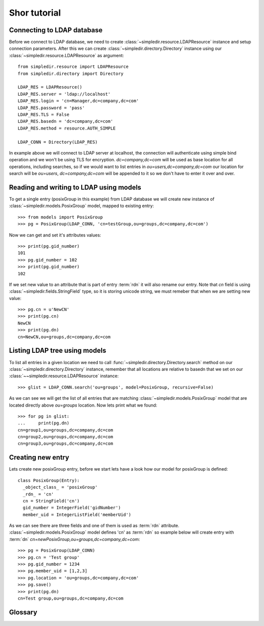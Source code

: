 Shor tutorial
=============

Connecting to LDAP database
---------------------------

Before we connect to LDAP database, we need to create
:class:`~simpledir.resource.LDAPResource` instance and setup connection 
parameters. After this we can create :class:`~simpledir.directory.Directory`
instance using our :class:`~simpledir.resource.LDAPResource` as argument::

  from simpledir.resource import LDAPResource
  from simpledir.directory import Directory

  LDAP_RES = LDAPResource()
  LDAP_RES.server = 'ldap://localhost'
  LDAP_RES.login = 'cn=Manager,dc=company,dc=com'
  LDAP_RES.password = 'pass'
  LDAP_RES.TLS = False
  LDAP_RES.basedn = 'dc=company,dc=com'
  LDAP_RES.method = resource.AUTH_SIMPLE

  LDAP_CONN = Directory(LDAP_RES)

In example above we will connect to LDAP server at localhost, the connection
will authenticate using simple bind operation and we won't be using TLS for
encryption. *dc=company,dc=com* will be used as base location for all 
operations, including searches, so if we would want to list entries in
*ou=users,dc=company,dc=com* our location for search will be 
*ou=users*, *dc=company,dc=com* will be appended to it so we don't have to enter
it over and over.

Reading and writing to LDAP using models
----------------------------------------

To get a single entry (posixGroup in this example) from LDAP database we will
create new instance of :class:`~simpledir.models.PosixGroup` model, mapped to
existing entry::

  >>> from models import PosixGroup
  >>> pg = PosixGroup(LDAP_CONN, 'cn=testGroup,ou=groups,dc=company,dc=com')

Now we can get and set it's attributes values::

  >>> print(pg.gid_number)
  101
  >>> pg.gid_number = 102
  >>> print(pg.gid_number)
  102

If we set new value to an attribute that is part of entry :term:`rdn` it will
also rename our entry. Note that *cn* field is using 
:class:`~simpledir.fields.StringField` type, so it is storing unicode string, we
must remeber that when we are setting new value::

  >>> pg.cn = u'NewCN'
  >>> print(pg.cn)
  NewCN
  >>> print(pg.dn)
  cn=NewCN,ou=groups,dc=company,dc=com

Listing LDAP tree using models
-------------------------------

To list all entries in a given location we need to call
:func:`~simpledir.directory.Directory.search` method on our
:class:`~simpledir.directory.Directory` instance, remember that all locations
are relative to basedn that we set on our 
:class:`~~simpledir.resource.LDAPResource` instance::

  >>> glist = LDAP_CONN.search('ou=groups', model=PosixGroup, recursive=False)

As we can see we will get the list of all entries that are matching
:class:`~simpledir.models.PosixGroup` model that are located directly
above *ou=groups* location. Now lets print what we found::

  >>> for pg in glist:
  ...     print(pg.dn)
  cn=group1,ou=groups,dc=company,dc=com
  cn=group2,ou=groups,dc=company,dc=com
  cn=group3,ou=groups,dc=company,dc=com

Creating new entry
-----------------------------

Lets create new posixGroup entry, before we start lets have a look how our model
for posixGroup is defined::

  class PosixGroup(Entry):
    _object_class_ = 'posixGroup'
    _rdn_ = 'cn'
    cn = StringField('cn')
    gid_number = IntegerField('gidNumber')
    member_uid = IntegerListField('memberUid')

As we can see there are three fields and one of them is used as :term:`rdn`
attribute. :class:`~simpledir.models.PosixGroup` model defines 'cn' as 
:term:`rdn` so example below will create entry with :term:`dn`
*cn=newPosixGroup,ou=groups,dc=company,dc=com*::

  >>> pg = PosixGroup(LDAP_CONN)
  >>> pg.cn = 'Test group'
  >>> pg.gid_number = 1234
  >>> pg.member_uid = [1,2,3]
  >>> pg.location = 'ou=groups,dc=company,dc=com'
  >>> pg.save()
  >>> print(pg.dn)
  cn=Test group,ou=groups,dc=company,dc=com

Glossary
--------

.. glossary::

   dn
      DN stands for *Distinguished Name*, it is a series of :term:`rdn`'s found
      by walking back to servers base dn, think of it as entry location in tree.
      Example: *uid=john,ou=users,dc=company,dc=com*

   rdn
      RDN stands for *Relative Distinguished Name*, it is local part of
      distinguished name, for example rdn of entry with :term:`dn`
      *uid=john,dc=company,dc=com* is *uid=john*. Each new entry will be created
      with :term:`dn` composed from models fileds marked as rdn and entrys
      location.
